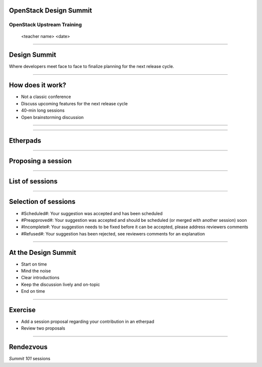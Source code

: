 OpenStack Design Summit
=======================


OpenStack Upstream Training
---------------------------

 <teacher name>
 <date>

----

Design Summit
=============

Where developers meet face to face to finalize planning for the next release cycle.

.. image:: ./_assets/05-01-design-summit.png

----

How does it work?
==================

- Not a classic conference
- Discuss upcoming features for the next release cycle
- 40-min long sessions
- Open brainstorming discussion

----

.. image:: ./_assets/05-02-design-summit.png

----

Etherpads
=========

.. image:: ./_assets/05-03-etherpads.png

----

Proposing a session
===================

.. image:: ./_assets/05-04-sessions.png

----

List of sessions
================

.. image:: ./_assets/05-05-sessions.png

----

Selection of sessions
=====================

- #Scheduled#: Your suggestion was accepted and has been scheduled
- #Preapproved#: Your suggestion was accepted and should be scheduled (or merged with another session) soon
- #Incomplete#: Your suggestion needs to be fixed before it can be accepted, please address reviewers comments
- #Refused#: Your suggestion has been rejected, see reviewers comments for an explanation

----

At the Design Summit
====================

- Start on time
- Mind the noise
- Clear introductions
- Keep the discussion lively and on-topic
- End on time

----

Exercise
========

- Add a session proposal regarding your contribution in an etherpad
- Review two proposals

----

Rendezvous
===========

`Summit 101` sessions
